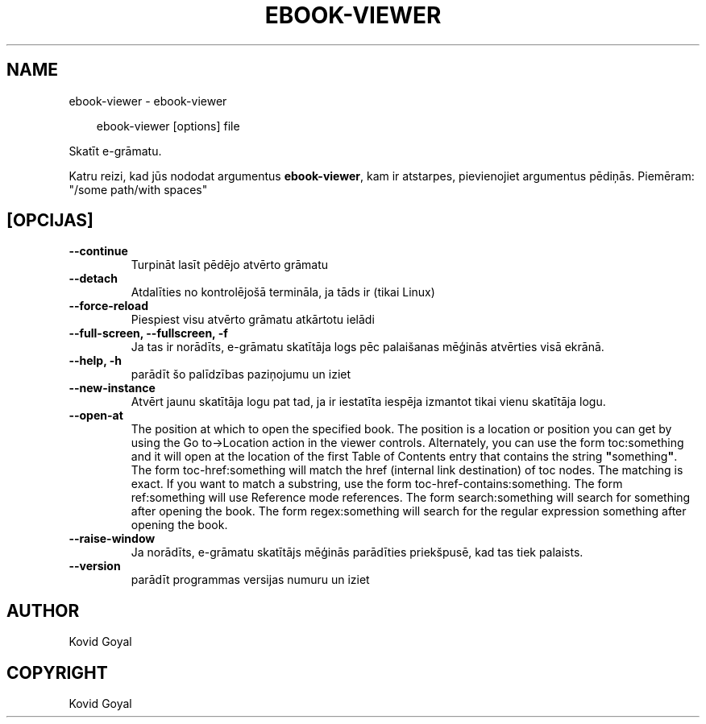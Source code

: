.\" Man page generated from reStructuredText.
.
.
.nr rst2man-indent-level 0
.
.de1 rstReportMargin
\\$1 \\n[an-margin]
level \\n[rst2man-indent-level]
level margin: \\n[rst2man-indent\\n[rst2man-indent-level]]
-
\\n[rst2man-indent0]
\\n[rst2man-indent1]
\\n[rst2man-indent2]
..
.de1 INDENT
.\" .rstReportMargin pre:
. RS \\$1
. nr rst2man-indent\\n[rst2man-indent-level] \\n[an-margin]
. nr rst2man-indent-level +1
.\" .rstReportMargin post:
..
.de UNINDENT
. RE
.\" indent \\n[an-margin]
.\" old: \\n[rst2man-indent\\n[rst2man-indent-level]]
.nr rst2man-indent-level -1
.\" new: \\n[rst2man-indent\\n[rst2man-indent-level]]
.in \\n[rst2man-indent\\n[rst2man-indent-level]]u
..
.TH "EBOOK-VIEWER" "1" "maijs 24, 2024" "7.11.0" "calibre"
.SH NAME
ebook-viewer \- ebook-viewer
.INDENT 0.0
.INDENT 3.5
.sp
.EX
ebook\-viewer [options] file
.EE
.UNINDENT
.UNINDENT
.sp
Skatīt e\-grāmatu.
.sp
Katru reizi, kad jūs nododat argumentus \fBebook\-viewer\fP, kam ir atstarpes, pievienojiet argumentus pēdiņās. Piemēram: \(dq/some path/with spaces\(dq
.SH [OPCIJAS]
.INDENT 0.0
.TP
.B \-\-continue
Turpināt lasīt pēdējo atvērto grāmatu
.UNINDENT
.INDENT 0.0
.TP
.B \-\-detach
Atdalīties no kontrolējošā termināla, ja tāds ir (tikai Linux)
.UNINDENT
.INDENT 0.0
.TP
.B \-\-force\-reload
Piespiest visu atvērto grāmatu atkārtotu ielādi
.UNINDENT
.INDENT 0.0
.TP
.B \-\-full\-screen, \-\-fullscreen, \-f
Ja tas ir norādīts, e\-grāmatu skatītāja logs pēc palaišanas mēģinās atvērties visā ekrānā.
.UNINDENT
.INDENT 0.0
.TP
.B \-\-help, \-h
parādīt šo palīdzības paziņojumu un iziet
.UNINDENT
.INDENT 0.0
.TP
.B \-\-new\-instance
Atvērt jaunu skatītāja logu pat tad, ja ir iestatīta iespēja izmantot tikai vienu skatītāja logu.
.UNINDENT
.INDENT 0.0
.TP
.B \-\-open\-at
The position at which to open the specified book. The position is a location or position you can get by using the Go to\->Location action in the viewer controls. Alternately, you can use the form toc:something and it will open at the location of the first Table of Contents entry that contains the string \fB\(dq\fPsomething\fB\(dq\fP\&. The form toc\-href:something will match the href (internal link destination) of toc nodes. The matching is exact. If you want to match a substring, use the form toc\-href\-contains:something. The form ref:something will use Reference mode references. The form search:something will search for something after opening the book. The form regex:something will search for the regular expression something after opening the book.
.UNINDENT
.INDENT 0.0
.TP
.B \-\-raise\-window
Ja norādīts, e\-grāmatu skatītājs mēģinās parādīties priekšpusē, kad tas tiek palaists.
.UNINDENT
.INDENT 0.0
.TP
.B \-\-version
parādīt programmas versijas numuru un iziet
.UNINDENT
.SH AUTHOR
Kovid Goyal
.SH COPYRIGHT
Kovid Goyal
.\" Generated by docutils manpage writer.
.
